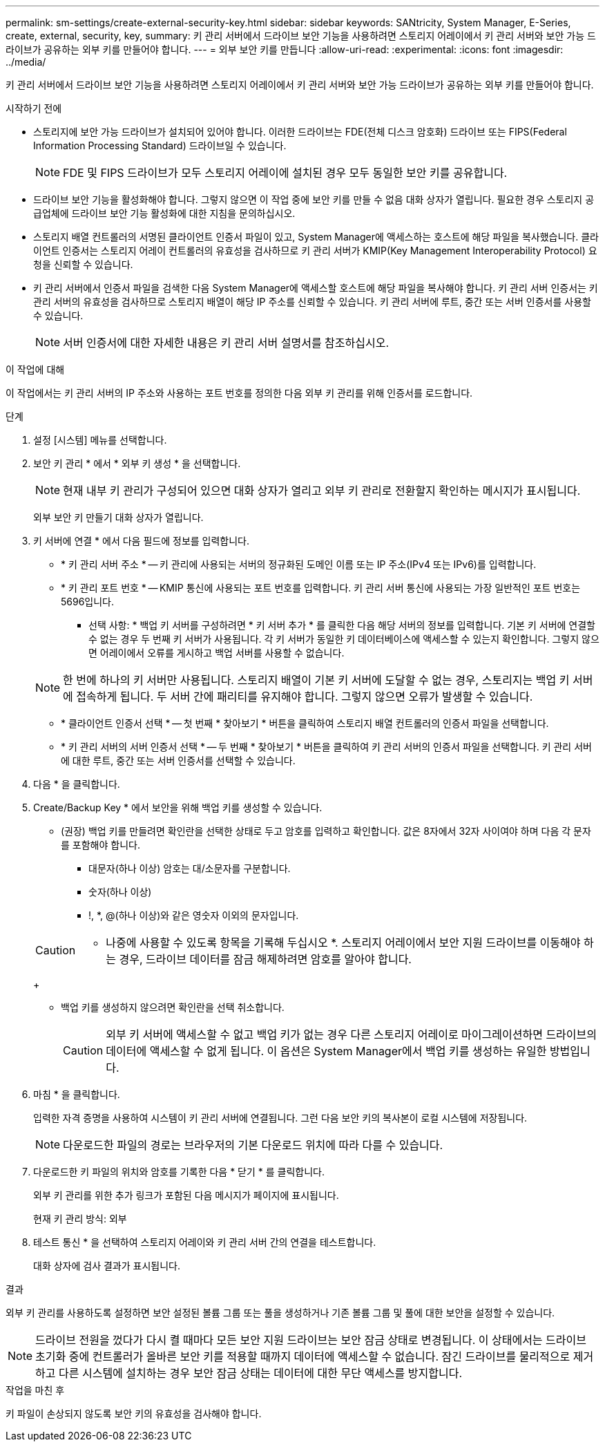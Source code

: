 ---
permalink: sm-settings/create-external-security-key.html 
sidebar: sidebar 
keywords: SANtricity, System Manager, E-Series, create, external, security, key, 
summary: 키 관리 서버에서 드라이브 보안 기능을 사용하려면 스토리지 어레이에서 키 관리 서버와 보안 가능 드라이브가 공유하는 외부 키를 만들어야 합니다. 
---
= 외부 보안 키를 만듭니다
:allow-uri-read: 
:experimental: 
:icons: font
:imagesdir: ../media/


[role="lead"]
키 관리 서버에서 드라이브 보안 기능을 사용하려면 스토리지 어레이에서 키 관리 서버와 보안 가능 드라이브가 공유하는 외부 키를 만들어야 합니다.

.시작하기 전에
* 스토리지에 보안 가능 드라이브가 설치되어 있어야 합니다. 이러한 드라이브는 FDE(전체 디스크 암호화) 드라이브 또는 FIPS(Federal Information Processing Standard) 드라이브일 수 있습니다.
+
[NOTE]
====
FDE 및 FIPS 드라이브가 모두 스토리지 어레이에 설치된 경우 모두 동일한 보안 키를 공유합니다.

====
* 드라이브 보안 기능을 활성화해야 합니다. 그렇지 않으면 이 작업 중에 보안 키를 만들 수 없음 대화 상자가 열립니다. 필요한 경우 스토리지 공급업체에 드라이브 보안 기능 활성화에 대한 지침을 문의하십시오.
* 스토리지 배열 컨트롤러의 서명된 클라이언트 인증서 파일이 있고, System Manager에 액세스하는 호스트에 해당 파일을 복사했습니다. 클라이언트 인증서는 스토리지 어레이 컨트롤러의 유효성을 검사하므로 키 관리 서버가 KMIP(Key Management Interoperability Protocol) 요청을 신뢰할 수 있습니다.
* 키 관리 서버에서 인증서 파일을 검색한 다음 System Manager에 액세스할 호스트에 해당 파일을 복사해야 합니다. 키 관리 서버 인증서는 키 관리 서버의 유효성을 검사하므로 스토리지 배열이 해당 IP 주소를 신뢰할 수 있습니다. 키 관리 서버에 루트, 중간 또는 서버 인증서를 사용할 수 있습니다.
+
[NOTE]
====
서버 인증서에 대한 자세한 내용은 키 관리 서버 설명서를 참조하십시오.

====


.이 작업에 대해
이 작업에서는 키 관리 서버의 IP 주소와 사용하는 포트 번호를 정의한 다음 외부 키 관리를 위해 인증서를 로드합니다.

.단계
. 설정 [시스템] 메뉴를 선택합니다.
. 보안 키 관리 * 에서 * 외부 키 생성 * 을 선택합니다.
+
[NOTE]
====
현재 내부 키 관리가 구성되어 있으면 대화 상자가 열리고 외부 키 관리로 전환할지 확인하는 메시지가 표시됩니다.

====
+
외부 보안 키 만들기 대화 상자가 열립니다.

. 키 서버에 연결 * 에서 다음 필드에 정보를 입력합니다.
+
** * 키 관리 서버 주소 * -- 키 관리에 사용되는 서버의 정규화된 도메인 이름 또는 IP 주소(IPv4 또는 IPv6)를 입력합니다.
** * 키 관리 포트 번호 * -- KMIP 통신에 사용되는 포트 번호를 입력합니다. 키 관리 서버 통신에 사용되는 가장 일반적인 포트 번호는 5696입니다.
+
* 선택 사항: * 백업 키 서버를 구성하려면 * 키 서버 추가 * 를 클릭한 다음 해당 서버의 정보를 입력합니다. 기본 키 서버에 연결할 수 없는 경우 두 번째 키 서버가 사용됩니다. 각 키 서버가 동일한 키 데이터베이스에 액세스할 수 있는지 확인합니다. 그렇지 않으면 어레이에서 오류를 게시하고 백업 서버를 사용할 수 없습니다.

+

NOTE: 한 번에 하나의 키 서버만 사용됩니다. 스토리지 배열이 기본 키 서버에 도달할 수 없는 경우, 스토리지는 백업 키 서버에 접속하게 됩니다. 두 서버 간에 패리티를 유지해야 합니다. 그렇지 않으면 오류가 발생할 수 있습니다.

** * 클라이언트 인증서 선택 * -- 첫 번째 * 찾아보기 * 버튼을 클릭하여 스토리지 배열 컨트롤러의 인증서 파일을 선택합니다.
** * 키 관리 서버의 서버 인증서 선택 * -- 두 번째 * 찾아보기 * 버튼을 클릭하여 키 관리 서버의 인증서 파일을 선택합니다. 키 관리 서버에 대한 루트, 중간 또는 서버 인증서를 선택할 수 있습니다.


. 다음 * 을 클릭합니다.
. Create/Backup Key * 에서 보안을 위해 백업 키를 생성할 수 있습니다.
+
** (권장) 백업 키를 만들려면 확인란을 선택한 상태로 두고 암호를 입력하고 확인합니다. 값은 8자에서 32자 사이여야 하며 다음 각 문자를 포함해야 합니다.
+
*** 대문자(하나 이상) 암호는 대/소문자를 구분합니다.
*** 숫자(하나 이상)
*** !, *, @(하나 이상)와 같은 영숫자 이외의 문자입니다.




+
[CAUTION]
====
* 나중에 사용할 수 있도록 항목을 기록해 두십시오 *. 스토리지 어레이에서 보안 지원 드라이브를 이동해야 하는 경우, 드라이브 데이터를 잠금 해제하려면 암호를 알아야 합니다.

====
+
** 백업 키를 생성하지 않으려면 확인란을 선택 취소합니다.
+
[CAUTION]
====
외부 키 서버에 액세스할 수 없고 백업 키가 없는 경우 다른 스토리지 어레이로 마이그레이션하면 드라이브의 데이터에 액세스할 수 없게 됩니다. 이 옵션은 System Manager에서 백업 키를 생성하는 유일한 방법입니다.

====


. 마침 * 을 클릭합니다.
+
입력한 자격 증명을 사용하여 시스템이 키 관리 서버에 연결됩니다. 그런 다음 보안 키의 복사본이 로컬 시스템에 저장됩니다.

+
[NOTE]
====
다운로드한 파일의 경로는 브라우저의 기본 다운로드 위치에 따라 다를 수 있습니다.

====
. 다운로드한 키 파일의 위치와 암호를 기록한 다음 * 닫기 * 를 클릭합니다.
+
외부 키 관리를 위한 추가 링크가 포함된 다음 메시지가 페이지에 표시됩니다.

+
현재 키 관리 방식: 외부

. 테스트 통신 * 을 선택하여 스토리지 어레이와 키 관리 서버 간의 연결을 테스트합니다.
+
대화 상자에 검사 결과가 표시됩니다.



.결과
외부 키 관리를 사용하도록 설정하면 보안 설정된 볼륨 그룹 또는 풀을 생성하거나 기존 볼륨 그룹 및 풀에 대한 보안을 설정할 수 있습니다.

[NOTE]
====
드라이브 전원을 껐다가 다시 켤 때마다 모든 보안 지원 드라이브는 보안 잠금 상태로 변경됩니다. 이 상태에서는 드라이브 초기화 중에 컨트롤러가 올바른 보안 키를 적용할 때까지 데이터에 액세스할 수 없습니다. 잠긴 드라이브를 물리적으로 제거하고 다른 시스템에 설치하는 경우 보안 잠금 상태는 데이터에 대한 무단 액세스를 방지합니다.

====
.작업을 마친 후
키 파일이 손상되지 않도록 보안 키의 유효성을 검사해야 합니다.
